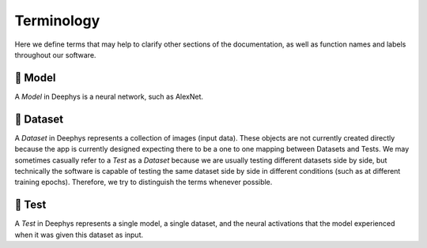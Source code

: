 ===========
Terminology
===========

Here we define terms that may help to clarify other sections of the documentation, as well as function names and labels throughout our software.

🧬 Model
========

A `Model` in Deephys is a neural network, such as AlexNet.

💽 Dataset
==========

A `Dataset` in Deephys represents a collection of images (input data). These objects are not currently created directly because the app is currently designed expecting there to be a one to one mapping between Datasets and Tests. We may sometimes casually refer to a `Test` as a `Dataset` because we are usually testing different datasets side by side, but technically the software is capable of testing the same dataset side by side in different conditions (such as at different training epochs). Therefore, we try to distinguish the terms whenever possible.

🧪 Test
=======

A `Test` in Deephys represents a single model, a single dataset, and the neural activations that the model experienced when it was given this dataset as input.
